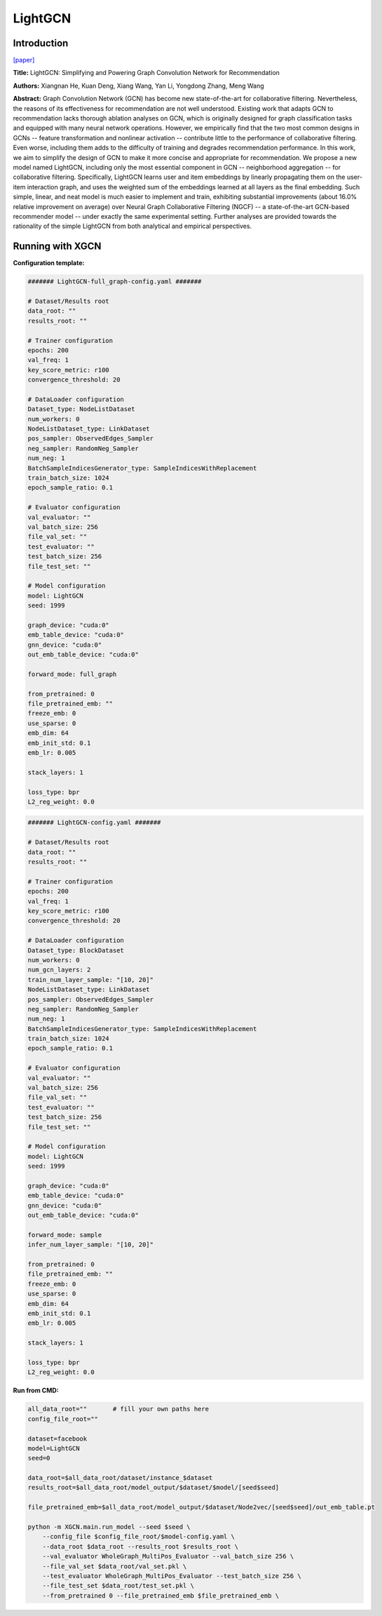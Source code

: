 LightGCN
=============

Introduction
-----------------

`\[paper\] <https://dl.acm.org/doi/10.1145/3397271.3401063>`_

**Title:** LightGCN: Simplifying and Powering Graph Convolution Network for Recommendation

**Authors:** Xiangnan He, Kuan Deng, Xiang Wang, Yan Li, Yongdong Zhang, Meng Wang

**Abstract:** Graph Convolution Network (GCN) has become new state-of-the-art for collaborative filtering. Nevertheless, the reasons of its effectiveness for recommendation are not well understood. Existing work that adapts GCN to recommendation lacks thorough ablation analyses on GCN, which is originally designed for graph classification tasks and equipped with many neural network operations. However, we empirically find that the two most common designs in GCNs -- feature transformation and nonlinear activation -- contribute little to the performance of collaborative filtering. Even worse, including them adds to the difficulty of training and degrades recommendation performance.
In this work, we aim to simplify the design of GCN to make it more concise and appropriate for recommendation. We propose a new model named LightGCN, including only the most essential component in GCN -- neighborhood aggregation -- for collaborative filtering. Specifically, LightGCN learns user and item embeddings by linearly propagating them on the user-item interaction graph, and uses the weighted sum of the embeddings learned at all layers as the final embedding. Such simple, linear, and neat model is much easier to implement and train, exhibiting substantial improvements (about 16.0\% relative improvement on average) over Neural Graph Collaborative Filtering (NGCF) -- a state-of-the-art GCN-based recommender model -- under exactly the same experimental setting. Further analyses are provided towards the rationality of the simple LightGCN from both analytical and empirical perspectives.

Running with XGCN
----------------------

**Configuration template:**

.. code:: yaml

    ####### LightGCN-full_graph-config.yaml #######

    # Dataset/Results root
    data_root: ""
    results_root: ""

    # Trainer configuration
    epochs: 200
    val_freq: 1
    key_score_metric: r100
    convergence_threshold: 20

    # DataLoader configuration
    Dataset_type: NodeListDataset
    num_workers: 0
    NodeListDataset_type: LinkDataset
    pos_sampler: ObservedEdges_Sampler
    neg_sampler: RandomNeg_Sampler
    num_neg: 1
    BatchSampleIndicesGenerator_type: SampleIndicesWithReplacement
    train_batch_size: 1024
    epoch_sample_ratio: 0.1

    # Evaluator configuration
    val_evaluator: ""
    val_batch_size: 256
    file_val_set: ""
    test_evaluator: ""
    test_batch_size: 256
    file_test_set: ""

    # Model configuration
    model: LightGCN
    seed: 1999

    graph_device: "cuda:0"
    emb_table_device: "cuda:0"
    gnn_device: "cuda:0"
    out_emb_table_device: "cuda:0"

    forward_mode: full_graph

    from_pretrained: 0
    file_pretrained_emb: ""
    freeze_emb: 0
    use_sparse: 0
    emb_dim: 64 
    emb_init_std: 0.1
    emb_lr: 0.005

    stack_layers: 1

    loss_type: bpr
    L2_reg_weight: 0.0


.. code:: yaml

    ####### LightGCN-config.yaml #######

    # Dataset/Results root
    data_root: ""
    results_root: ""

    # Trainer configuration
    epochs: 200
    val_freq: 1
    key_score_metric: r100
    convergence_threshold: 20

    # DataLoader configuration
    Dataset_type: BlockDataset
    num_workers: 0
    num_gcn_layers: 2
    train_num_layer_sample: "[10, 20]"
    NodeListDataset_type: LinkDataset
    pos_sampler: ObservedEdges_Sampler
    neg_sampler: RandomNeg_Sampler
    num_neg: 1
    BatchSampleIndicesGenerator_type: SampleIndicesWithReplacement
    train_batch_size: 1024
    epoch_sample_ratio: 0.1

    # Evaluator configuration
    val_evaluator: ""
    val_batch_size: 256
    file_val_set: ""
    test_evaluator: ""
    test_batch_size: 256
    file_test_set: ""

    # Model configuration
    model: LightGCN
    seed: 1999

    graph_device: "cuda:0"
    emb_table_device: "cuda:0"
    gnn_device: "cuda:0"
    out_emb_table_device: "cuda:0"

    forward_mode: sample
    infer_num_layer_sample: "[10, 20]"

    from_pretrained: 0
    file_pretrained_emb: ""
    freeze_emb: 0
    use_sparse: 0
    emb_dim: 64 
    emb_init_std: 0.1
    emb_lr: 0.005

    stack_layers: 1

    loss_type: bpr
    L2_reg_weight: 0.0


**Run from CMD:**

.. code:: bash
    
    all_data_root=""       # fill your own paths here
    config_file_root=""

    dataset=facebook
    model=LightGCN
    seed=0

    data_root=$all_data_root/dataset/instance_$dataset
    results_root=$all_data_root/model_output/$dataset/$model/[seed$seed]

    file_pretrained_emb=$all_data_root/model_output/$dataset/Node2vec/[seed$seed]/out_emb_table.pt

    python -m XGCN.main.run_model --seed $seed \
        --config_file $config_file_root/$model-config.yaml \
        --data_root $data_root --results_root $results_root \
        --val_evaluator WholeGraph_MultiPos_Evaluator --val_batch_size 256 \
        --file_val_set $data_root/val_set.pkl \
        --test_evaluator WholeGraph_MultiPos_Evaluator --test_batch_size 256 \
        --file_test_set $data_root/test_set.pkl \
        --from_pretrained 0 --file_pretrained_emb $file_pretrained_emb \
